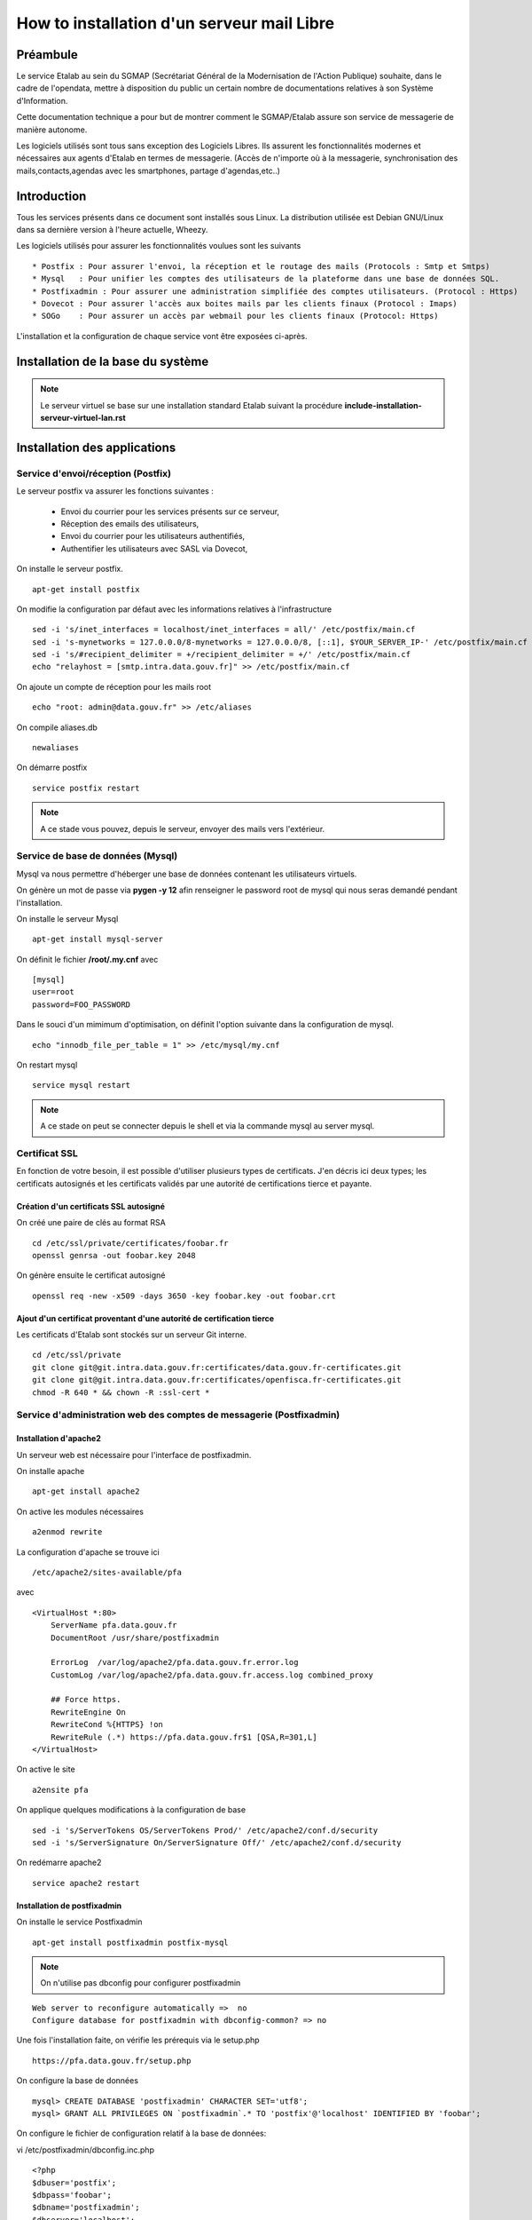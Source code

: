 ===========================================
How to installation d'un serveur mail Libre 
===========================================

Préambule
=========
Le service Etalab au sein du SGMAP (Secrétariat Général de la Modernisation de l'Action Publique) souhaite, dans le cadre de l'opendata, mettre à disposition du public un certain nombre de documentations relatives à son Système d'Information.

Cette documentation technique a pour but de montrer comment le SGMAP/Etalab assure son service de messagerie de manière autonome.

Les logiciels utilisés sont tous sans exception des Logiciels Libres. Ils assurent les fonctionnalités modernes et nécessaires aux agents d'Etalab en termes de messagerie. (Accès de n'importe où à la messagerie, synchronisation des mails,contacts,agendas avec les smartphones, partage d'agendas,etc..)

Introduction
============
Tous les services présents dans ce document sont installés sous Linux. La distribution utilisée est Debian GNU/Linux dans sa dernière version à l'heure actuelle, Wheezy.

Les logiciels utilisés pour assurer les fonctionnalités voulues sont les suivants ::

    * Postfix : Pour assurer l'envoi, la réception et le routage des mails (Protocols : Smtp et Smtps)
    * Mysql   : Pour unifier les comptes des utilisateurs de la plateforme dans une base de données SQL.
    * Postfixadmin : Pour assurer une administration simplifiée des comptes utilisateurs. (Protocol : Https)
    * Dovecot : Pour assurer l'accès aux boites mails par les clients finaux (Protocol : Imaps)
    * SOGo    : Pour assurer un accès par webmail pour les clients finaux (Protocol: Https)

L'installation et la configuration de chaque service vont être exposées ci-après.

Installation de la base du système
==================================

.. note :: Le serveur virtuel se base sur une installation standard Etalab suivant la procédure **include-installation-serveur-virtuel-lan.rst**

Installation des applications
=============================

Service d'envoi/réception (Postfix)
-----------------------------------

Le serveur postfix va assurer les fonctions suivantes :

    - Envoi du courrier pour les services présents sur ce serveur,
    - Réception des emails des utilisateurs,
    - Envoi du courrier pour les utilisateurs authentifiés,
    - Authentifier les utilisateurs avec SASL via Dovecot,

On installe le serveur postfix. ::

    apt-get install postfix

On modifie la configuration par défaut avec les informations relatives à l'infrastructure ::

    sed -i 's/inet_interfaces = localhost/inet_interfaces = all/' /etc/postfix/main.cf
    sed -i 's-mynetworks = 127.0.0.0/8-mynetworks = 127.0.0.0/8, [::1], $YOUR_SERVER_IP-' /etc/postfix/main.cf
    sed -i 's/#recipient_delimiter = +/recipient_delimiter = +/' /etc/postfix/main.cf
    echo "relayhost = [smtp.intra.data.gouv.fr]" >> /etc/postfix/main.cf

On ajoute un compte de réception pour les mails root ::
   
    echo "root: admin@data.gouv.fr" >> /etc/aliases

On compile aliases.db ::

    newaliases

On démarre postfix ::

    service postfix restart

.. note:: A ce stade vous pouvez, depuis le serveur, envoyer des mails vers l'extérieur.

Service de base de données (Mysql)
---------------------------------

Mysql va nous permettre d'héberger une base de données contenant les utilisateurs virtuels.

On génère un mot de passe via **pygen -y 12** afin renseigner le password root de mysql qui nous seras demandé pendant l'installation.

On installe le serveur Mysql ::

  apt-get install mysql-server

On définit le fichier  **/root/.my.cnf** avec ::
    
    [mysql]
    user=root
    password=FOO_PASSWORD

Dans le souci d'un mimimum d'optimisation, on définit l'option suivante dans la configuration de mysql. ::

  echo "innodb_file_per_table = 1" >> /etc/mysql/my.cnf


On restart mysql ::

    service mysql restart

.. note:: A ce stade on peut se connecter depuis le shell et via la commande mysql au server mysql.

Certificat SSL
--------------
En fonction de votre besoin, il est possible d'utiliser plusieurs types de certificats. J'en décris ici deux types; les certificats autosignés et les certificats validés par une autorité de certifications tierce et payante.

Création d'un certificats SSL autosigné
~~~~~~~~~~~~~~~~~~~~~~~~~~~~~~~~~~~~~~~

On créé une paire de clés au format RSA ::
    
    cd /etc/ssl/private/certificates/foobar.fr
    openssl genrsa -out foobar.key 2048
    
On génère ensuite le certificat autosigné ::

    openssl req -new -x509 -days 3650 -key foobar.key -out foobar.crt


Ajout d'un certificat proventant d'une autorité de certification tierce
~~~~~~~~~~~~~~~~~~~~~~~~~~~~~~~~~~~~~~~~~~~~~~~~~~~~~~~~~~~~~~~~~~~~~~~
Les certificats d'Etalab sont stockés sur un serveur Git interne. ::
  
    cd /etc/ssl/private
    git clone git@git.intra.data.gouv.fr:certificates/data.gouv.fr-certificates.git
    git clone git@git.intra.data.gouv.fr:certificates/openfisca.fr-certificates.git
    chmod -R 640 * && chown -R :ssl-cert *


Service d'administration web des comptes de messagerie (Postfixadmin)
---------------------------------------------------------------------
Installation d'apache2 
~~~~~~~~~~~~~~~~~~~~~~
Un serveur web est nécessaire pour l'interface de postfixadmin.

On installe apache ::
    
    apt-get install apache2

On active les modules nécessaires ::

    a2enmod rewrite

La configuration d'apache se trouve ici ::

  /etc/apache2/sites-available/pfa

avec ::

    <VirtualHost *:80>
        ServerName pfa.data.gouv.fr
        DocumentRoot /usr/share/postfixadmin

        ErrorLog  /var/log/apache2/pfa.data.gouv.fr.error.log
        CustomLog /var/log/apache2/pfa.data.gouv.fr.access.log combined_proxy

        ## Force https.
        RewriteEngine On
        RewriteCond %{HTTPS} !on
        RewriteRule (.*) https://pfa.data.gouv.fr$1 [QSA,R=301,L]
    </VirtualHost>

On active le site ::

    a2ensite pfa

On applique quelques modifications à la configuration de base ::

    sed -i 's/ServerTokens OS/ServerTokens Prod/' /etc/apache2/conf.d/security
    sed -i 's/ServerSignature On/ServerSignature Off/' /etc/apache2/conf.d/security

On redémarre apache2 ::

    service apache2 restart



Installation de postfixadmin
~~~~~~~~~~~~~~~~~~~~~~~~~~~~
On installe le service Postfixadmin ::

  apt-get install postfixadmin postfix-mysql

.. note:: On n'utilise pas dbconfig pour configurer postfixadmin

::

    Web server to reconfigure automatically =>  no
    Configure database for postfixadmin with dbconfig-common? => no

Une fois l'installation faite, on vérifie les prérequis via le setup.php ::

    https://pfa.data.gouv.fr/setup.php


On configure la base de données ::

    mysql> CREATE DATABASE 'postfixadmin' CHARACTER SET='utf8';
    mysql> GRANT ALL PRIVILEGES ON `postfixadmin`.* TO 'postfix'@'localhost' IDENTIFIED BY 'foobar';


On configure le fichier de configuration relatif à la base de données:

vi /etc/postfixadmin/dbconfig.inc.php ::

    <?php
    $dbuser='postfix';
    $dbpass='foobar';
    $dbname='postfixadmin';
    $dbserver='localhost';
    $dbport='';
    $dbtype='mysqli';


On créé la base de données via le setup.php ::

    https://pfa.data.gouv.fr/setup.php


.. note:: On peut configurer quelques éléments facultatifs via le fichier de configuration **/etc/postfixadmin/config.inc.php**

Configuration de postfix (virtual)
~~~~~~~~~~~~~~~~~~~~~~~~~~~~~~~~~~

On définit les requêtes sql que postfix devra effectuer pour lister les comptes emails présents :

vi /etc/postfix/mysql_virtual_domains_maps.cf ::

      user            = postfix
      password        = *****************************
      hosts           = localhost
      dbname          = postfixadmin
      query           = SELECT domain FROM domain WHERE domain='%s' AND backupmx = '0' AND active = '1'

vi /etc/postfix/mysql_virtual_mailbox_maps.cf ::

      user            = postfix
      password        = *****************************
      hosts           = localhost
      dbname          = postfixadmin
      query           = SELECT maildir FROM mailbox WHERE username='%s' AND active = '1'

vi /etc/postfix/mysql_virtual_alias_maps.cf ::

      user            = postfix
      password        = **********************
      hosts           = localhost
      dbname          = postfixadmin
      query           = SELECT goto FROM alias WHERE address='%s' AND active = '1'

vi /etc/postfix/mysql_virtual_alias_domain_maps.cf ::

      user            = postfix
      password        = **********************
      hosts           = localhost
      dbname          = postfixadmin
      query           = SELECT goto FROM alias,alias_domain WHERE alias_domain.alias_domain = '%d' and alias.address = CONCAT('%u', '@', alias_domain.target_domain) AND alias.active = 1 AND alias_domain.active='1'


.. note :: Plus de documentation ici -> /usr/share/doc/postfixadmin/DOCUMENTS/POSTFIX_CONF.txt.gz 

On ajoute la configuration relative aux utilisateurs virtuels de postfix ::

    cat < EOF >> /etc/postfix/main.cf
    # VIRTUAL DOMAIN
    # Aliases
    virtual_alias_maps = proxy:mysql:$config_directory/mysql_virtual_alias_maps.cf,proxy:mysql:$config_directory/mysql_virtual_alias_domain_maps.cf
    # Accounts
    virtual_mailbox_domains = proxy:mysql:$config_directory/mysql_virtual_domains_maps.cf
    virtual_mailbox_maps = proxy:mysql:$config_directory/mysql_virtual_mailbox_maps.cf
    EOF

.. note:: A ce stade, il est possible de créer des utilisateurs, mais leurs boites mail ne seront pas fonctionnelles. Il faut maintenant un service capable de stocker les mails. 


Service de gestion des boites mails (Dovecot)
---------------------------------------------

Le service dovecot va assurer l'interface entre la base de mails au format MailDir et les clients de messagerie des utilisateurs finaux. Le protocole servi pour ce faire, sera uniquement l'IMAPS.

En association avec managesieve, dovecot permettra également aux utilisateurs de gérer des filtres de messages.

L'authentification des utilisateurs se fait sur la base de données Mysql.

Installation de dovecot et des services associés
~~~~~~~~~~~~~~~~~~~~~~~~~~~~~~~~~~~~~~~~~~~~~~~~
On installe les services relatifs au fonctionnement de dovecot ::
   
  apt-get install dovecot-common dovecot-mysql dovecot-imapd dovecot-managesieved dovecot-sieve


Préparation du filesystem
.........................
On définit un volume dédié au stockage des mails afin d'éviter le blocage du système en cas de remplissage complet du file system. ::

    lvcreate -L 20g -n vmail vg00
    mkfs.ext4 /dev/vg00/vmail
    mkdir /srv/vmail
    echo "/dev/mapper/vg00-vmail /srv/vmail     ext4    defaults        0   2" >> /etc/fstab
    mount -a
    mkdir /srv/vmail/users


Création d'un utilisateur pour dovecot
......................................

::

    useradd -m -s /bin/false -d /srv/vmail vmail
    chown -R vmail:mail /srv/vmail


Configuration du service imap
.............................

On définit les paramètres du daemon dovecot.

.. note:: D'autres valeurs sont définies par défaut et on les laisse telles quelles. Néanmoins on commente pop3 qui ne sera pas utilisé ici. 

vi /etc/dovecot/conf.d/10-master.conf :: 

    service imap-login {
        inet_listener imap {
        #port = 143
        }
    inet_listener imaps {
        #port = 993
        #ssl = yes
        }
    process_limit = 512
    }

    [...]
    service imap {
        process_limit = 1024
    }



On définit les paramètres relatifs à la configuration des fichiers stockant les boites mails. Leurs emplacements, leurs types. Pour ce faire, on edite le fichier **10-mail.conf**

vi /etc/dovecot/conf.d/10-mail.conf ::

    mail_location = maildir:~/Maildir
    namespace inbox {
        type = private
        separator = .
        inbox = yes
    }
    
    [...]
    
    mail_uid = vmail
    mail_gid = mail


On modifie le processus d'autentification de dovecot, en modifiant les valeurs ci-dessous dans le fichier **10-auth.conf**.

vi /etc/dovecot/conf.d/10-auth.conf ::

    disable_plaintext_auth = no
    auth_mechanisms = plain
    !include auth-sql.conf.ext


On renseigne les informations concernant les certificats ssl à utiliser dans le fichier **10-ssl.conf**.

vi /etc/dovecot/conf.d/10-ssl.conf ::

    ssl = yes
    ssl_cert = </etc/ssl/private/data.gouv.fr-certificates/wildcard.data.gouv.fr-certificate.crt
    ssl_key = </etc/ssl/private/data.gouv.fr-certificates/private-key-raw.key


On crée le fichier de configuration necessaire à la connexion à mysql et on positionne les droits correctement ::

    chmod 0600 /etc/dovecot/dovecot-sql.conf.ext

On edite **dovecot-sql.conf.ext** et on renseigne les informations suivantes.

vi /etc/dovecot/dovecot-sql.conf.ext ::

    driver = mysql
    [...]
    connect = host=localhost dbname=postfixadmin user=foobar password=foobar
    [...]
    default_pass_scheme = MD5
    [...]
    password_query = SELECT username AS user, password \
                     FROM mailbox \
                     WHERE username = '%u' AND active = '1' ;

    user_query = SELECT concat('/srv/vmail/users/', maildir) AS home, \
                        concat('maildir:/srv/vmail/users/', maildir) AS mail, \
                        1000 AS uid, 8 AS gid \
                 FROM mailbox \
                 WHERE username = '%u' AND active = '1';


On donne les droits de lecture à dovecot sur la base de données de postfixadmin et plus précisement sur la table mailbox ::

    GRANT SELECT ON postfixadmin.mailbox TO 'dovecot'@'localhost' IDENTIFIED BY 'foobar_password';
    FLUSH PRIVILEGES;

Vérification ::

    mysql -udovecot -p


Déclaration du transport dovecot dans postifx
.............................................

On déclare un service dovecot pour postfix ::

    cat < EOF >> /etc/postfix/master.cf
    dovecot   unix  -       n       n       -       -       pipe
     flags=DRhu user=vmail:mail argv=/usr/lib/dovecot/dovecot-lda -f ${sender} -a ${recipient} -d ${user}@${nexthop}
    EOF

On route les mails vers dovecot afin qu'ils soient stockés ::

    cat < EOF >> /etc/postfix/main.cf
    # Transport
    virtual_transport = dovecot
    dovecot_destination_recipient_limit=1
    EOF


Configuration du service de filtre (ManageSieve)
................................................

Le service de filtre est nécessaire pour gérer, par exemple, les mails d'auto-réponses que sogo va générer dans le cas d'une période de vacances pour l'utilisateur.

On active donc sieve via les fichiers suivants :

.. note:: D'autres valeurs sont définies par défaut et on les laisse telles quelles.

vi /etc/dovecot/conf.d/20-managesieve.conf ::

    service managesieve-login {
    inet_listener sieve {
        port = 4190
    }
    service_count = 1
    }

    service managesieve {
    }

    protocol sieve {
    }

vi /etc/dovecot/conf.d/15-lda.conf ::

    recipient_delimiter = +

    protocol lda {
    # Space separated list of plugins to load (default is global mail_plugins).
    mail_plugins = $mail_plugins sieve
    }

vi /etc/dovecot/conf.d/90-sieve.conf ::

    plugin {
        #sieve = ~/.dovecot.sieve
        sieve_dir = ~/sieve
    }

On redemarre le service dovecot ::
    
    service dovecot restart

.. note:: A ce stade, les utilisateurs ayant des boite mails, peuvent stocker leurs mails, mais on testera ce fonctionnement après. 


Service d'envoi de mail authentifié (SMTPS)
-------------------------------------------

SASL va être utilisé pour authentifier les utilisateurs de notre organisation, afin que seulement ceux-ci puissent envoyer des emails par le biais de notre serveur de mails.

Les fonctionnalités SASL vont être activées uniquement sur le port submission(587) prévu par la rfc6409.

En outre, nous avons choisi d'authentifier nos utilisateurs via dovecot qui lui même s'appuie sur la base mysql comme base de données utilisateur. Cette réalisation est triviale et évite les multiples configurations de mysql en backend des services postfix & co.

On configure les fonctionnalités SASL de postfix.

vi /etc/postfix/master.cf ::

    submission inet n       -       -       -       -       smtpd
    -o syslog_name=postfix/submission
    -o smtpd_tls_security_level=encrypt
    -o smtpd_sasl_auth_enable=yes
    -o smtpd_client_restrictions=permit_sasl_authenticated,reject

vi /etc/postfix/main.cf ::

    # SASL Configuration
    smtpd_sasl_auth_enable = yes
    smtpd_sasl_local_domain = $myhostname
    smtpd_sasl_security_options = noanonymous
    smtpd_sasl_type = dovecot
    smtpd_sasl_path = private/auth
    smtpd_tls_auth_only = yes
    smtpd_tls_security_level=may


    # SSL/TLS Configuration
    smtpd_tls_cert_file = /etc/ssl/private/data.gouv.fr-certificates/wildcard.data.gouv.fr-certificate.crt
    smtpd_tls_key_file = /etc/ssl/private/data.gouv.fr-certificates/private-key-raw.key
    smtpd_tls_CAfile = /etc/ssl/private/data.gouv.fr-certificates/ca-wildcard-certificate-chain.crt
    smtpd_use_tls = yes

.. note :: Les certificats ont été préalablement générés via un organisme tiers. 

::

    #
    # SMTPd check
    #
    smtpd_recipient_restrictions = permit_mynetworks, permit_sasl_authenticated, reject_unauth_destination
    smtpd_sender_restrictions = permit_mynetworks, permit_sasl_authenticated, reject_non_fqdn_sender, reject_unknown_sender_domain


Délégation à dovecot
~~~~~~~~~~~~~~~~~~~~

La gestion de l'authentification des utilisateurs est déléguée à dovecot. On active une socket unix sur le serveur dovecot pour que postfix puisse l'interroger.

.. warning :: Les paramètres de configuration suivants sont liés au serveur dovecot. Néanmoins, dans un souci de compréhension, ils sont définis à cet endroit de la documentation. 

vi /etc/dovecot/conf.d/10-master.conf ::

  service auth {

  # Postfix smtp-auth
  unix_listener /var/spool/postfix/private/auth {
    mode = 0666
    user = postfix
    group = postfix
  }

vi /etc/dovecot/conf.d/10-auth.conf ::

     auth_mechanisms = plain login

On relance les services postfix et dovecot ::

    service postfix restart ; service dovecot restart


Autoconfiguration des clients lourds
------------------------------------
Le client de messagerie que nous recommandons d'utiliser est Mozilla Thunderbird ou son dérivé pour Debian, IceDove. 
Afin de faciliter la configuration de thunderbird pour les utilisateurs finaux, on définit un fichier d'autoconfiguration. Celui-ci sera mis à disponibilité du monde via apache2.

On définit un virtual host pour l'autofiguration.

vi /etc/apache2/sites-available/autoconfig.data.gouv.fr ::

    <VirtualHost *:80>
    ServerName autoconfig.data.gouv.fr
    DocumentRoot /var/www/autoconfig/public_html

        <Location />
                AddDefaultCharset UTF-8
                php_value magic_quotes_gpc off
                php_value register_globals off
        </Location>

    RedirectMatch ^/$ http://sorry.data.gouv.fr


    ErrorLog  /var/log/apache2/autoconfig.data.gouv.fr.error.log
    CustomLog /var/log/apache2/autoconfig.data.gouv.fr.access.log combined
    </VirtualHost>

On active le site ::

    a2ensite autoconfig.data.gouv.fr

On crée le fichier d'autoconfiguration avec les informations suivantes. ::

    mkdir -p /var/www/autoconfig/public_html/mail

vi /var/www/autoconfig/public_html/mail/config-v1.1.xml ::

    <clientConfig version="1.1">
      <emailProvider id="data.gouv.fr">
        <domain>data.gouv.fr</domain>
        <displayName>data.gouv.fr - %EMAILLOCALPART%</displayName>
        <displayShortName>Datagouvfr</displayShortName>
        <incomingServer type="imap">
          <hostname>imap.data.gouv.fr</hostname>
          <port>993</port>
          <socketType>SSL</socketType>
          <username>%EMAILADDRESS%</username>
          <authentication>password-cleartext</authentication>
        </incomingServer>
        <outgoingServer type="smtp">
          <hostname>smtp.data.gouv.fr</hostname>
          <port>587</port>
          <socketType>STARTTLS</socketType>
          <authentication>password-cleartext</authentication>
          <username>%EMAILADDRESS%</username>
        </outgoingServer>
      </emailProvider>
    </clientConfig>

.. note :: Plus d'information https://developer.mozilla.org/en-US/docs/Mozilla/Thunderbird/Autoconfiguration/FileFormat/HowT


Vérification de fonctionnement des services installés à ce stade
================================================================

Connexion à IMAPS
-----------------
On se connecte en imaps via netcat ::

  openssl s_client -connect imap.data.gouv.fr:993

  * OK [CAPABILITY IMAP4rev1 LITERAL+ SASL-IR LOGIN-REFERRALS ID ENABLE IDLE AUTH=PLAIN AUTH=LOGIN] Dovecot ready.

  __a login felix@data.gouv.fr foobar_password

  __a OK [CAPABILITY IMAP4rev1 LITERAL+ SASL-IR LOGIN-REFERRALS ID ENABLE IDLE SORT SORT=DISPLAY THREAD=REFERENCES THREAD=REFS MULTIAPPEND UNSELECT CHILDREN NAMESPACE UIDPLUS LIST-EXTENDED I18NLEVEL=1 CONDSTORE QRESYNC ESEARCH ESORT SEARCHRES WITHIN CONTEXT=SEARCH LIST-STATUS SPECIAL-USE] Logged in

  __a list "" *__
  __a OK List completed.
  __a logout

Augmenter la verbosité de dovecot 
~~~~~~~~~~~~~~~~~~~~~~~~~~~~~~~~~

vi /etc/dovecot/conf.d/10-logging.conf ::

   Check around  ## Logging verbosity and debugging. ;)


Troubleshot
~~~~~~~~~~~

Erreur corrigée en exécutant : newaliases ::

  Jun 17 11:59:50 mail postfix/local[25585]: warning: hash:/etc/aliases is unavailable. open database /etc/aliases.db: No such file or directory

Erreur corrigée en supprimant la résolution dns sur ipv6 dans postfix ::

    mynetworks = 127.0.0.0/8, [::1], $IP1, $IP2.. 

    Jun 17 12:15:53 mail postfix/smtpd[25692]: warning: hostname localhost does not resolve to address ::1: No address associated with hostname

Erreur corrigée en modifiant la requête sql de dovecot.

vi /etc/dovecot/dovecot-sql.conf.ext :: 

    10001 AS uid, 8 AS gid 
    au lieu de 
    1000 AS uid, 8 AS gid

    Jun 17 18:04:01 mail dovecot: imap(felix@data.gouv.fr): Error: user felix@data.gouv.fr: Initialization failed: Namespace '': mkdir(/srv/vmail/users/felix@data.gouv.fr) failed: Permission denied (euid=1000(<unknown>) egid=8(mail) missing +w perm: /srv/vmail/users, dir owned by 10001:8 mode=0755)


Envoi de mail via SMTPS
-----------------------
::
    ./smtpt -H mail.data.gouv.fr -f felix@data.gouv.fr -t felix@data.gouv.fr -T -v -p 587 -U felix@data.gouv.fr -P foobar

Vérifier la présence de nouveau mail dans ::

    /srv/vmail/users/felix@data.gouv.fr/new/


Troubleshot
~~~~~~~~~~~

Erreur résolue en permettant à la machine de résoudre son propre nom de domaine fqdn. Pour le savoir on peut exécuter la commande ::

    hostname -f

    Jun 17 19:03:31 mail postfix/pipe[28998]: BF63F179: to=<felix@data.gouv.fr>, relay=dovecot, delay=2498, delays=2498/0.01/0/0.04, dsn=4.3.0, status=deferred (temporary failure. Command output: lda: Error: user felix@data.gouv.fr: Error reading configuration: Invalid settings: postmaster_address setting not given lda: Fatal: Internal error occurred. Refer to server log for more information. )

Augmenter la verbosité de smtpsubmission
~~~~~~~~~~~~~~~~~~~~~~~~~~~~~~~~~~~~~~~~
::

    submission inet n       -       -       -       -       smtpd -vv


Connexion a sieve
-----------------
::

    sieve-connect --nosslverify --user felix@data.gouv.fr  mail.data.gouv.fr -p 4190



Installation du webmail SOGo
============================
Pour l'installation de sogo, nous allons suivre les étapes ci-dessous. En plus de sogo lui-même, on installera également les dépendances nécessaires.

Ajout du dépôt fourni par l'éditeur Sogo ::

    # Sogo
    deb http://inverse.ca/debian wheezy wheezy
    deb http://ftp.fr.debian.org/debian/ wheezy-backports main contrib non-free

    apt-key adv --keyserver hkp://keys.gnupg.net:80 --recv-key 0x810273C4

On met à jour apt et on installe les packages nécessaires ::

    apt-get update
    apt-get install sogo sope4.9-gdl1-mysql memcached apache2 libapache2-mod-php5

    
    /usr/share/doc/tmpreaper/README.security.gz
    sed -i 's/SHOWWARNING=true/SHOWWARNING=false/' /etc/tmpreaper.conf


Configuration du webmail sogo
-----------------------------

On édite le fichier **/etc/sogo/sogo.conf**

::

     /* Database configuration (mysql://) */    
    SOGoProfileURL = "mysql://bar:foobar@smtp.intra.data.gouv.fr:3306/sogodb/sogo_user_profile";
    OCSFolderInfoURL = "mysql://bar:foobar@smtp.intra.data.gouv.fr:3306/sogodb/sogo_folder_info";
    OCSSessionsFolderURL = "mysql://bar:foobar@smtp.intra.data.gouv.fr:3306/sogodb/sogo_sessions_folder";

::

    /* Mail */
    SOGoDraftsFolderName = INBOX/Drafts;
    SOGoSentFolderName = INBOX/Sent;
    SOGoTrashFolderName = INBOX/Trash;
    SOGoIMAPServer = imap://127.0.0.1:143;
    SOGoSieveServer = sieve://127.0.0.1:4190;
    SOGoSMTPServer = smtp.intra.data.gouv.fr;
    SOGoMailDomain = data.gouv.fr;
    SOGoForceExternalLoginWithEmail = NO;
    NGImap4ConnectionStringSeparator = ".";

::

    /* SQL authentication Mysql */
    SOGoUserSources = (
        {
          type = sql;
          id = postfixadmin;
          viewURL = "mysql://bar:foobar@smtp.intra.data.gouv.fr:3306/postfixadmin/sogo_users";
          canAuthenticate = YES;
          isAddressBook = YES;
          userPasswordAlgorithm = "md5-crypt";
          displayName = "SGMAP/Etalab";
          DomainFieldName = "domain";
          IMAPLoginFieldName = "c_name";
          LoginFieldNames = (
              "c_uid",
              "c_name"
          );
        }
      );

::

    /* Web Interface */
    SOGoPageTitle = Webmail-Etalab;
    SOGoVacationEnabled = YES;
    SOGoForwardEnabled = YES;
    SOGoSieveScriptsEnabled = YES;
    SOGoMailMessageCheck = every_minute;
    SOGoSieveScriptsEnable = YES;

:: 

    /* General */
    SOGoLanguage = French;
    SOGoTimeZone = Europe/Paris;
    SOGoMemcachedHost = "127.0.0.1";
    WOPort = 127.0.0.1:20000;

Configuration de sogo pour accéder à la db de postfixadmin
----------------------------------------------------------
On crée une vue de la base de données de postfixadmin ::

    USE postfixadmin;
    
    CREATE VIEW  `sogo_users` AS SELECT local_part AS c_uid, username AS c_name, 
    PASSWORD AS c_password, name AS c_cn, username AS mail, domain
    FROM  `mailbox`;

On peut vérifier cette vue avec les requêtes suivantes ::

    SHOW FULL TABLES IN postfixadmin WHERE TABLE_TYPE LIKE 'VIEW';
    SELECT * FROM sogo_users;

On crée un utilisateur qui sera utilisé par sogo pour accéder à la vue ::

    CREATE USER 'sogo'@'%' IDENTIFIED BY 'fooboar';
    GRANT SELECT ON postfixadmin.sogo_users TO 'sogo'@'%' IDENTIFIED BY 'foobar_password';

Ensuite pour les besoins de sogo, on a besoin d'une base dédiée, que l'on crée :: 

    CREATE DATABASE `sogo` CHARACTER SET='utf8';

Et on y ajoute tous les droits possibles ::

    GRANT ALL PRIVILEGES ON `sogo`.* TO 'sogo'@'%' WITH GRANT OPTION;

Pour finir on reload les permissions globales de mysql ::

    FLUSH PRIVILEGES;


Configuration d'apache pour SOGo
--------------------------------

On active les modules nécessaires au fonctionnement du webmail ::

    a2enmod headers proxy_http proxy rewrite ssl

A des fins d'homogénéité, on lie la configuration du webmail dans /etc/sogo ::

    ln -s /etc/apache2/conf.d/SOgo.conf /etc/sogo/apache.conf

On renseigne les certificats ssl qui seront utilisés par le serveur web ::

    cat < EOF >> /etc/apache2/ssl.conf
    <IfModule mod_ssl.c>
        NameVirtualHost *:443
        SSLCertificateFile /etc/ssl/private/data.gouv.fr-certificates/wildcard.data.gouv.fr-certificate.crt
        SSLCertificateKeyFile /etc/ssl/private/data.gouv.fr-certificates/private-key-raw.key
        SSLCertificateChainFile /etc/ssl/private/data.gouv.fr-certificates/ca-wildcard-certificate-chain.crt
    </IfModule>
    EOF

On définit un virtual host pour le webmail SOGo ::

    cat < EOF >> /etc/apache2/sites-available/webmail.data.gouv.fr
    <VirtualHost *:80>
        ServerName webmail.data.gouv.fr
        ServerAlias mail.data.gouv.fr
        DocumentRoot /var/www
    
        RedirectMatch permanent ^(.*)$ https://webmail.data.gouv.fr$1

        ErrorLog  /var/log/apache2/webmail.data.gouv.fr.error.log
        CustomLog /var/log/apache2/webmail.data.gouv.fr.access.log combined
    </VirtualHost>

    <VirtualHost *:443>
        ServerName webmail.data.gouv.fr
        ServerAlias mail.data.gouv.fr
        DocumentRoot /var/www

        RedirectMatch ^/$ https://webmail.data.gouv.fr/SOGo
    
        SSLEngine on
    
        include /etc/sogo/apache.conf
    
        ErrorLog  /var/log/apache2/webmail.data.gouv.fr.error-ssl.log
        CustomLog /var/log/apache2/webmail.data.gouv.fr.access-ssl.log combined
    </VirtualHost>  
    EOF

On active le site  ::

    a2ensite webmail.data.gouv.fr


Configuration d'activesync
--------------------------
::
     apt-get install sogo-activesync

Configuration des backups des utilisateurs sogo
~~~~~~~~~~~~~~~~~~~~~~~~~~~~~~~~~~~~~~~~~~~~~~
Afin de sauvegarder les données de profil de chaque utilisateur, on doit sauvegarder les utilisateurs sogo via un outil dédié.

On définit l'emplacement des sauvegardes
:: 

    mkdir /var/backups/sogo
    chown sogo: /var/backups/sogo

On définit une fréquence de sauvegarde
vi /etc/cron.d/sogo-backup ::

    23 23 * * * sogo /usr/local/bin/sogo-backup    

On crée le script de sauvegarde suivant :
vi /usr/local/bin/sogo-backup ::

    #!/bin/bash
    VALID_USER=sogo
    BACKUP_DIR=/var/backups/sogo
    NB_DAY_RETENTION=15
    USER=$( getent passwd $( id -u ) |cut -d':' -f 1 )  
    [ "$USER" != "$VALID_USER" ] && echo "This script must be run by user $VALID_USER (current : $USER)" && exit 1
    DATE=$( date +%Y%m%d-%Hh%M )
    DIR=$BACKUP_DIR/$DATE
    LOG=$DIR/backup.log
    [ ! -d "$DIR" ] && mkdir "$DIR"
    /usr/sbin/sogo-tool backup "$DIR" ALL > $LOG 2>&1
    find $BACKUP_DIR/* -type d -ctime +$NB_DAY_RETENTION -exec rm -fr \(\) \;
    cat $LOG|grep -v "Cache cleanup interval set every"|grep -v "Using host(s)"

On applique les droits nécessaires :
::

    chown sogo: /usr/local/bin/sogo-backup
    chmod a+x /usr/local/bin/sogo-backup

C'est fini. 
